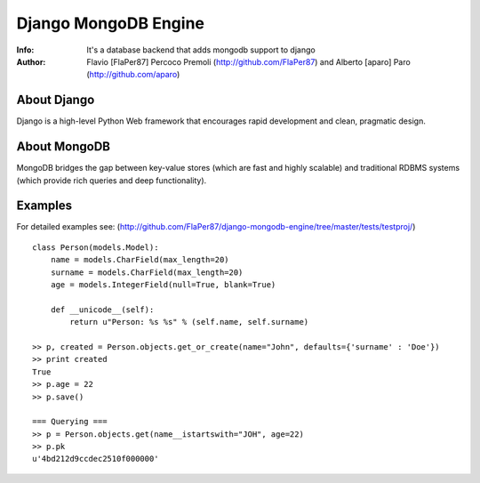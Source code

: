 ===========
Django MongoDB Engine
===========
:Info: It's a database backend that adds mongodb support to django
:Author: Flavio [FlaPer87] Percoco Premoli (http://github.com/FlaPer87) and Alberto [aparo] Paro (http://github.com/aparo)

About Django
============
Django is a high-level Python Web framework that encourages rapid development and clean, pragmatic design.

About MongoDB
=============
MongoDB bridges the gap between key-value stores (which are fast and highly scalable) and traditional RDBMS systems (which provide rich queries and deep functionality).

Examples
========
For detailed examples see: (http://github.com/FlaPer87/django-mongodb-engine/tree/master/tests/testproj/)
::

    class Person(models.Model):
        name = models.CharField(max_length=20)
        surname = models.CharField(max_length=20)
        age = models.IntegerField(null=True, blank=True)
                
        def __unicode__(self):
            return u"Person: %s %s" % (self.name, self.surname)

    >> p, created = Person.objects.get_or_create(name="John", defaults={'surname' : 'Doe'})
    >> print created
    True
    >> p.age = 22
    >> p.save()

    === Querying ===
    >> p = Person.objects.get(name__istartswith="JOH", age=22)
    >> p.pk
    u'4bd212d9ccdec2510f000000'
